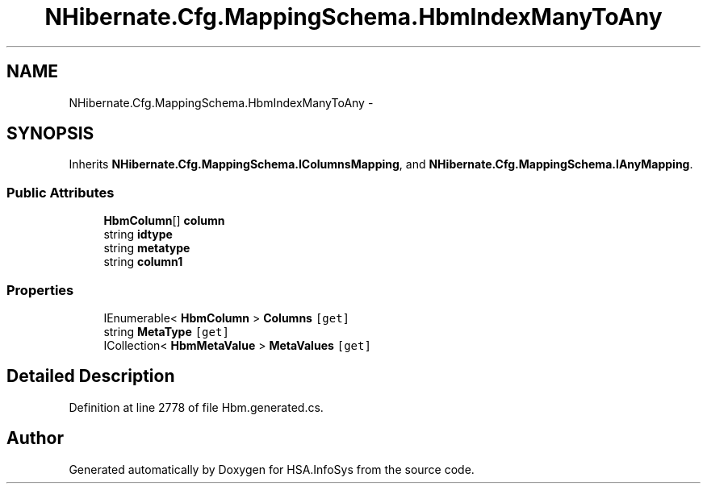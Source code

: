 .TH "NHibernate.Cfg.MappingSchema.HbmIndexManyToAny" 3 "Fri Jul 5 2013" "Version 1.0" "HSA.InfoSys" \" -*- nroff -*-
.ad l
.nh
.SH NAME
NHibernate.Cfg.MappingSchema.HbmIndexManyToAny \- 
.PP
 

.SH SYNOPSIS
.br
.PP
.PP
Inherits \fBNHibernate\&.Cfg\&.MappingSchema\&.IColumnsMapping\fP, and \fBNHibernate\&.Cfg\&.MappingSchema\&.IAnyMapping\fP\&.
.SS "Public Attributes"

.in +1c
.ti -1c
.RI "\fBHbmColumn\fP[] \fBcolumn\fP"
.br
.ti -1c
.RI "string \fBidtype\fP"
.br
.ti -1c
.RI "string \fBmetatype\fP"
.br
.ti -1c
.RI "string \fBcolumn1\fP"
.br
.in -1c
.SS "Properties"

.in +1c
.ti -1c
.RI "IEnumerable< \fBHbmColumn\fP > \fBColumns\fP\fC [get]\fP"
.br
.ti -1c
.RI "string \fBMetaType\fP\fC [get]\fP"
.br
.ti -1c
.RI "ICollection< \fBHbmMetaValue\fP > \fBMetaValues\fP\fC [get]\fP"
.br
.in -1c
.SH "Detailed Description"
.PP 

.PP
Definition at line 2778 of file Hbm\&.generated\&.cs\&.

.SH "Author"
.PP 
Generated automatically by Doxygen for HSA\&.InfoSys from the source code\&.
